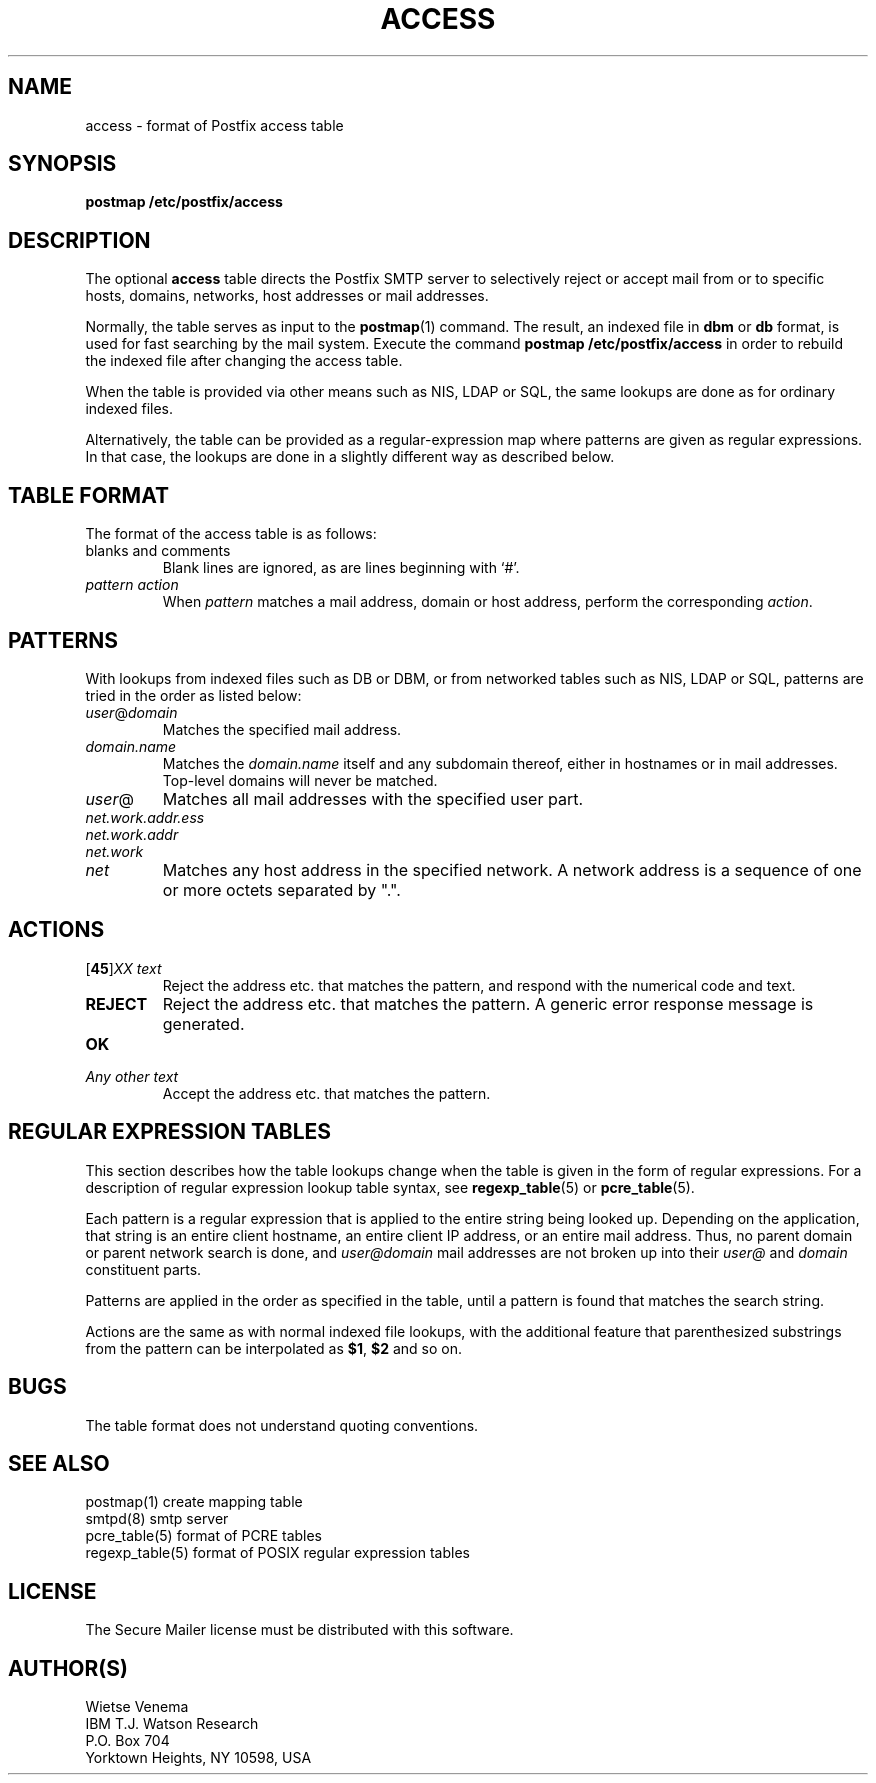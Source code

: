 .TH ACCESS 5 
.ad
.fi
.SH NAME
access
\-
format of Postfix access table
.SH SYNOPSIS
.na
.nf
\fBpostmap /etc/postfix/access\fR
.SH DESCRIPTION
.ad
.fi
The optional \fBaccess\fR table directs the Postfix SMTP server
to selectively reject or accept mail from or to specific hosts,
domains, networks, host addresses or mail addresses.

Normally, the table serves as input to the \fBpostmap\fR(1) command.
The result, an indexed file in \fBdbm\fR or \fBdb\fR format,
is used for fast searching by the mail system. Execute the command
\fBpostmap /etc/postfix/access\fR in order to rebuild the indexed
file after changing the access table.

When the table is provided via other means such as NIS, LDAP
or SQL, the same lookups are done as for ordinary indexed files.

Alternatively, the table can be provided as a regular-expression
map where patterns are given as regular expressions. In that case,
the lookups are done in a slightly different way as described below.
.SH TABLE FORMAT
.na
.nf
.ad
.fi
The format of the access table is as follows:
.IP "blanks and comments"
Blank lines are ignored, as are lines beginning with `#'.
.IP "\fIpattern action\fR"
When \fIpattern\fR matches a mail address, domain or host address,
perform the corresponding \fIaction\fR.
.SH PATTERNS
.na
.nf
.ad
.fi
With lookups from indexed files such as DB or DBM, or from networked
tables such as NIS, LDAP or SQL, patterns are tried in the order as
listed below:
.IP \fIuser\fR@\fIdomain\fR
Matches the specified mail address.
.IP \fIdomain.name\fR
Matches the \fIdomain.name\fR itself and any subdomain thereof,
either in hostnames or in mail addresses. Top-level domains will
never be matched.
.IP \fIuser\fR@
Matches all mail addresses with the specified user part.
.IP \fInet.work.addr.ess\fR
.IP \fInet.work.addr\fR
.IP \fInet.work\fR
.IP \fInet\fR
Matches any host address in the specified network. A network
address is a sequence of one or more octets separated by ".".
.SH ACTIONS
.na
.nf
.ad
.fi
.IP "[\fB45\fR]\fIXX text\fR"
Reject the address etc. that matches the pattern, and respond with
the numerical code and text.
.IP \fBREJECT\fR
Reject the address etc. that matches the pattern. A generic
error response message is generated.
.IP \fBOK\fR
.IP "\fIAny other text\fR"
Accept the address etc. that matches the pattern.
.SH REGULAR EXPRESSION TABLES
.na
.nf
.ad
.fi
This section describes how the table lookups change when the table
is given in the form of regular expressions. For a description of
regular expression lookup table syntax, see \fBregexp_table\fR(5)
or \fBpcre_table\fR(5).

Each pattern is a regular expression that is applied to the entire
string being looked up. Depending on the application, that string
is an entire client hostname, an entire client IP address, or an
entire mail address. Thus, no parent domain or parent network search
is done, and \fIuser@domain\fR mail addresses are not broken up into
their \fIuser@\fR and \fIdomain\fR constituent parts.

Patterns are applied in the order as specified in the table, until a
pattern is found that matches the search string.

Actions are the same as with normal indexed file lookups, with
the additional feature that parenthesized substrings from the
pattern can be interpolated as \fB$1\fR, \fB$2\fR and so on.
.SH BUGS
.ad
.fi
The table format does not understand quoting conventions.
.SH SEE ALSO
.na
.nf
postmap(1) create mapping table
smtpd(8) smtp server
pcre_table(5) format of PCRE tables
regexp_table(5) format of POSIX regular expression tables
.SH LICENSE
.na
.nf
.ad
.fi
The Secure Mailer license must be distributed with this software.
.SH AUTHOR(S)
.na
.nf
Wietse Venema
IBM T.J. Watson Research
P.O. Box 704
Yorktown Heights, NY 10598, USA
